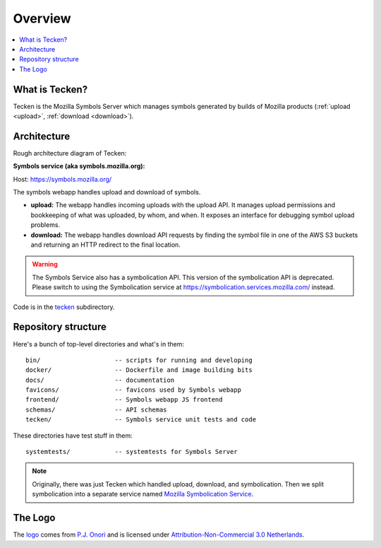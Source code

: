 ========
Overview
========

.. contents::
   :local:


What is Tecken?
===============

Tecken is the Mozilla Symbols Server which manages symbols generated by builds of Mozilla
products (:ref:`upload <upload>`, :ref:`download <download>`).


Architecture
============

Rough architecture diagram of Tecken:

.. image:: drawio/tecken_architecture.drawio.svg
   :alt: Tecken architecture diagram


**Symbols service (aka symbols.mozilla.org):**

Host: https://symbols.mozilla.org/

The symbols webapp handles upload and download of symbols.

* **upload:** The webapp handles incoming uploads with the upload API. It
  manages upload permissions and bookkeeping of what was uploaded, by whom,
  and when. It exposes an interface for debugging symbol upload problems.

* **download:** The webapp handles download API requests by finding the
  symbol file in one of the AWS S3 buckets and returning an HTTP redirect
  to the final location.

.. Warning::

   The Symbols Service also has a symbolication API. This version of the
   symbolication API is deprecated. Please switch to using the Symbolication
   service at `<https://symbolication.services.mozilla.com/>`__ instead.

Code is in the `tecken
<https://github.com/mozilla-services/tecken/tree/main/tecken>`_ subdirectory.


Repository structure
====================

Here's a bunch of top-level directories and what's in them::

    bin/                    -- scripts for running and developing
    docker/                 -- Dockerfile and image building bits
    docs/                   -- documentation
    favicons/               -- favicons used by Symbols webapp
    frontend/               -- Symbols webapp JS frontend
    schemas/                -- API schemas
    tecken/                 -- Symbols service unit tests and code

These directories have test stuff in them::

    systemtests/            -- systemtests for Symbols Server


.. Note::

   Originally, there was just Tecken which handled upload, download, and
   symbolication. Then we split symbolication into a separate service named
   `Mozilla Symbolication Service <https://symbolication.services.mozilla.com/>`__.


The Logo
========

|logo|

The `logo <https://www.iconfinder.com/icons/118754/ampersand_icon>`_
comes from `P.J. Onori <http://www.somerandomdude.com/>`_ and is
licensed under `Attribution-Non-Commercial 3.0
Netherlands <http://creativecommons.org/licenses/by-nc/3.0/nl/deed.en_GB>`_.

.. |logo| image:: logo.png
